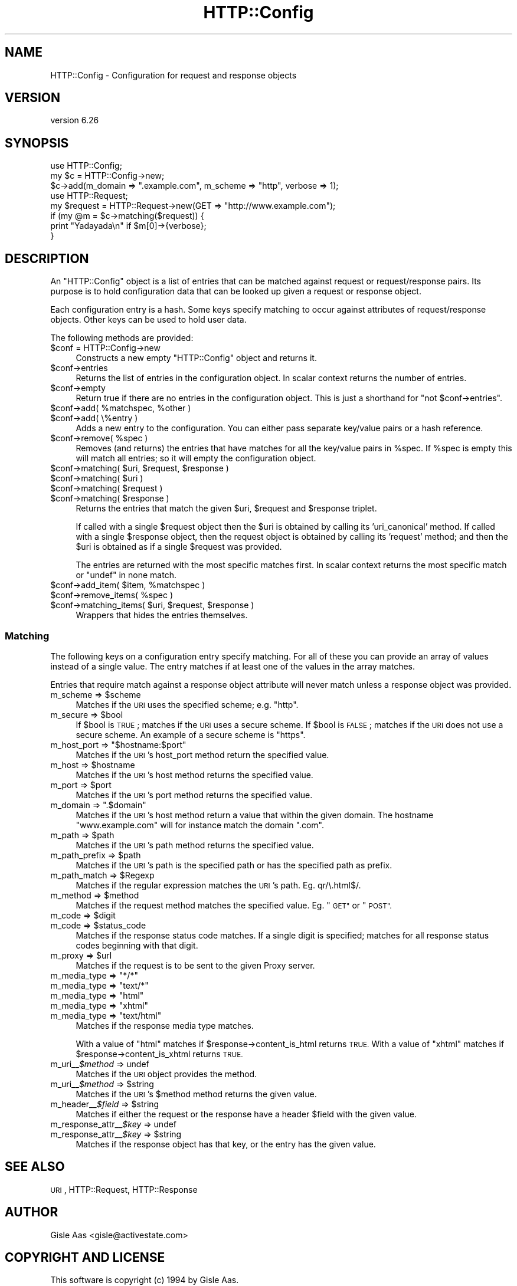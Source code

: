 .\" Automatically generated by Pod::Man 4.11 (Pod::Simple 3.35)
.\"
.\" Standard preamble:
.\" ========================================================================
.de Sp \" Vertical space (when we can't use .PP)
.if t .sp .5v
.if n .sp
..
.de Vb \" Begin verbatim text
.ft CW
.nf
.ne \\$1
..
.de Ve \" End verbatim text
.ft R
.fi
..
.\" Set up some character translations and predefined strings.  \*(-- will
.\" give an unbreakable dash, \*(PI will give pi, \*(L" will give a left
.\" double quote, and \*(R" will give a right double quote.  \*(C+ will
.\" give a nicer C++.  Capital omega is used to do unbreakable dashes and
.\" therefore won't be available.  \*(C` and \*(C' expand to `' in nroff,
.\" nothing in troff, for use with C<>.
.tr \(*W-
.ds C+ C\v'-.1v'\h'-1p'\s-2+\h'-1p'+\s0\v'.1v'\h'-1p'
.ie n \{\
.    ds -- \(*W-
.    ds PI pi
.    if (\n(.H=4u)&(1m=24u) .ds -- \(*W\h'-12u'\(*W\h'-12u'-\" diablo 10 pitch
.    if (\n(.H=4u)&(1m=20u) .ds -- \(*W\h'-12u'\(*W\h'-8u'-\"  diablo 12 pitch
.    ds L" ""
.    ds R" ""
.    ds C` ""
.    ds C' ""
'br\}
.el\{\
.    ds -- \|\(em\|
.    ds PI \(*p
.    ds L" ``
.    ds R" ''
.    ds C`
.    ds C'
'br\}
.\"
.\" Escape single quotes in literal strings from groff's Unicode transform.
.ie \n(.g .ds Aq \(aq
.el       .ds Aq '
.\"
.\" If the F register is >0, we'll generate index entries on stderr for
.\" titles (.TH), headers (.SH), subsections (.SS), items (.Ip), and index
.\" entries marked with X<> in POD.  Of course, you'll have to process the
.\" output yourself in some meaningful fashion.
.\"
.\" Avoid warning from groff about undefined register 'F'.
.de IX
..
.nr rF 0
.if \n(.g .if rF .nr rF 1
.if (\n(rF:(\n(.g==0)) \{\
.    if \nF \{\
.        de IX
.        tm Index:\\$1\t\\n%\t"\\$2"
..
.        if !\nF==2 \{\
.            nr % 0
.            nr F 2
.        \}
.    \}
.\}
.rr rF
.\" ========================================================================
.\"
.IX Title "HTTP::Config 3"
.TH HTTP::Config 3 "2020-09-10" "perl v5.26.3" "User Contributed Perl Documentation"
.\" For nroff, turn off justification.  Always turn off hyphenation; it makes
.\" way too many mistakes in technical documents.
.if n .ad l
.nh
.SH "NAME"
HTTP::Config \- Configuration for request and response objects
.SH "VERSION"
.IX Header "VERSION"
version 6.26
.SH "SYNOPSIS"
.IX Header "SYNOPSIS"
.Vb 3
\& use HTTP::Config;
\& my $c = HTTP::Config\->new;
\& $c\->add(m_domain => ".example.com", m_scheme => "http", verbose => 1);
\& 
\& use HTTP::Request;
\& my $request = HTTP::Request\->new(GET => "http://www.example.com");
\& 
\& if (my @m = $c\->matching($request)) {
\&    print "Yadayada\en" if $m[0]\->{verbose};
\& }
.Ve
.SH "DESCRIPTION"
.IX Header "DESCRIPTION"
An \f(CW\*(C`HTTP::Config\*(C'\fR object is a list of entries that
can be matched against request or request/response pairs.  Its
purpose is to hold configuration data that can be looked up given a
request or response object.
.PP
Each configuration entry is a hash.  Some keys specify matching to
occur against attributes of request/response objects.  Other keys can
be used to hold user data.
.PP
The following methods are provided:
.ie n .IP "$conf = HTTP::Config\->new" 4
.el .IP "\f(CW$conf\fR = HTTP::Config\->new" 4
.IX Item "$conf = HTTP::Config->new"
Constructs a new empty \f(CW\*(C`HTTP::Config\*(C'\fR object and returns it.
.ie n .IP "$conf\->entries" 4
.el .IP "\f(CW$conf\fR\->entries" 4
.IX Item "$conf->entries"
Returns the list of entries in the configuration object.
In scalar context returns the number of entries.
.ie n .IP "$conf\->empty" 4
.el .IP "\f(CW$conf\fR\->empty" 4
.IX Item "$conf->empty"
Return true if there are no entries in the configuration object.
This is just a shorthand for \f(CW\*(C`not $conf\->entries\*(C'\fR.
.ie n .IP "$conf\->add( %matchspec, %other )" 4
.el .IP "\f(CW$conf\fR\->add( \f(CW%matchspec\fR, \f(CW%other\fR )" 4
.IX Item "$conf->add( %matchspec, %other )"
.PD 0
.ie n .IP "$conf\->add( \e%entry )" 4
.el .IP "\f(CW$conf\fR\->add( \e%entry )" 4
.IX Item "$conf->add( %entry )"
.PD
Adds a new entry to the configuration.
You can either pass separate key/value pairs or a hash reference.
.ie n .IP "$conf\->remove( %spec )" 4
.el .IP "\f(CW$conf\fR\->remove( \f(CW%spec\fR )" 4
.IX Item "$conf->remove( %spec )"
Removes (and returns) the entries that have matches for all the key/value pairs in \f(CW%spec\fR.
If \f(CW%spec\fR is empty this will match all entries; so it will empty the configuration object.
.ie n .IP "$conf\->matching( $uri, $request, $response )" 4
.el .IP "\f(CW$conf\fR\->matching( \f(CW$uri\fR, \f(CW$request\fR, \f(CW$response\fR )" 4
.IX Item "$conf->matching( $uri, $request, $response )"
.PD 0
.ie n .IP "$conf\->matching( $uri )" 4
.el .IP "\f(CW$conf\fR\->matching( \f(CW$uri\fR )" 4
.IX Item "$conf->matching( $uri )"
.ie n .IP "$conf\->matching( $request )" 4
.el .IP "\f(CW$conf\fR\->matching( \f(CW$request\fR )" 4
.IX Item "$conf->matching( $request )"
.ie n .IP "$conf\->matching( $response )" 4
.el .IP "\f(CW$conf\fR\->matching( \f(CW$response\fR )" 4
.IX Item "$conf->matching( $response )"
.PD
Returns the entries that match the given \f(CW$uri\fR, \f(CW$request\fR and \f(CW$response\fR triplet.
.Sp
If called with a single \f(CW$request\fR object then the \f(CW$uri\fR is obtained by calling its 'uri_canonical' method.
If called with a single \f(CW$response\fR object, then the request object is obtained by calling its 'request' method;
and then the \f(CW$uri\fR is obtained as if a single \f(CW$request\fR was provided.
.Sp
The entries are returned with the most specific matches first.
In scalar context returns the most specific match or \f(CW\*(C`undef\*(C'\fR in none match.
.ie n .IP "$conf\->add_item( $item, %matchspec )" 4
.el .IP "\f(CW$conf\fR\->add_item( \f(CW$item\fR, \f(CW%matchspec\fR )" 4
.IX Item "$conf->add_item( $item, %matchspec )"
.PD 0
.ie n .IP "$conf\->remove_items( %spec )" 4
.el .IP "\f(CW$conf\fR\->remove_items( \f(CW%spec\fR )" 4
.IX Item "$conf->remove_items( %spec )"
.ie n .IP "$conf\->matching_items( $uri, $request, $response )" 4
.el .IP "\f(CW$conf\fR\->matching_items( \f(CW$uri\fR, \f(CW$request\fR, \f(CW$response\fR )" 4
.IX Item "$conf->matching_items( $uri, $request, $response )"
.PD
Wrappers that hides the entries themselves.
.SS "Matching"
.IX Subsection "Matching"
The following keys on a configuration entry specify matching.  For all
of these you can provide an array of values instead of a single value.
The entry matches if at least one of the values in the array matches.
.PP
Entries that require match against a response object attribute will never match
unless a response object was provided.
.ie n .IP "m_scheme => $scheme" 4
.el .IP "m_scheme => \f(CW$scheme\fR" 4
.IX Item "m_scheme => $scheme"
Matches if the \s-1URI\s0 uses the specified scheme; e.g. \*(L"http\*(R".
.ie n .IP "m_secure => $bool" 4
.el .IP "m_secure => \f(CW$bool\fR" 4
.IX Item "m_secure => $bool"
If \f(CW$bool\fR is \s-1TRUE\s0; matches if the \s-1URI\s0 uses a secure scheme.  If \f(CW$bool\fR
is \s-1FALSE\s0; matches if the \s-1URI\s0 does not use a secure scheme.  An example
of a secure scheme is \*(L"https\*(R".
.ie n .IP "m_host_port => ""$hostname:$port""" 4
.el .IP "m_host_port => ``$hostname:$port''" 4
.IX Item "m_host_port => $hostname:$port"
Matches if the \s-1URI\s0's host_port method return the specified value.
.ie n .IP "m_host => $hostname" 4
.el .IP "m_host => \f(CW$hostname\fR" 4
.IX Item "m_host => $hostname"
Matches if the \s-1URI\s0's host method returns the specified value.
.ie n .IP "m_port => $port" 4
.el .IP "m_port => \f(CW$port\fR" 4
.IX Item "m_port => $port"
Matches if the \s-1URI\s0's port method returns the specified value.
.ie n .IP "m_domain => "".$domain""" 4
.el .IP "m_domain => ``.$domain''" 4
.IX Item "m_domain => .$domain"
Matches if the \s-1URI\s0's host method return a value that within the given
domain.  The hostname \*(L"www.example.com\*(R" will for instance match the
domain \*(L".com\*(R".
.ie n .IP "m_path => $path" 4
.el .IP "m_path => \f(CW$path\fR" 4
.IX Item "m_path => $path"
Matches if the \s-1URI\s0's path method returns the specified value.
.ie n .IP "m_path_prefix => $path" 4
.el .IP "m_path_prefix => \f(CW$path\fR" 4
.IX Item "m_path_prefix => $path"
Matches if the \s-1URI\s0's path is the specified path or has the specified
path as prefix.
.ie n .IP "m_path_match => $Regexp" 4
.el .IP "m_path_match => \f(CW$Regexp\fR" 4
.IX Item "m_path_match => $Regexp"
Matches if the regular expression matches the \s-1URI\s0's path.  Eg. qr/\e.html$/.
.ie n .IP "m_method => $method" 4
.el .IP "m_method => \f(CW$method\fR" 4
.IX Item "m_method => $method"
Matches if the request method matches the specified value. Eg. \*(L"\s-1GET\*(R"\s0 or \*(L"\s-1POST\*(R".\s0
.ie n .IP "m_code => $digit" 4
.el .IP "m_code => \f(CW$digit\fR" 4
.IX Item "m_code => $digit"
.PD 0
.ie n .IP "m_code => $status_code" 4
.el .IP "m_code => \f(CW$status_code\fR" 4
.IX Item "m_code => $status_code"
.PD
Matches if the response status code matches.  If a single digit is
specified; matches for all response status codes beginning with that digit.
.ie n .IP "m_proxy => $url" 4
.el .IP "m_proxy => \f(CW$url\fR" 4
.IX Item "m_proxy => $url"
Matches if the request is to be sent to the given Proxy server.
.ie n .IP "m_media_type => ""*/*""" 4
.el .IP "m_media_type => ``*/*''" 4
.IX Item "m_media_type => */*"
.PD 0
.ie n .IP "m_media_type => ""text/*""" 4
.el .IP "m_media_type => ``text/*''" 4
.IX Item "m_media_type => text/*"
.ie n .IP "m_media_type => ""html""" 4
.el .IP "m_media_type => ``html''" 4
.IX Item "m_media_type => html"
.ie n .IP "m_media_type => ""xhtml""" 4
.el .IP "m_media_type => ``xhtml''" 4
.IX Item "m_media_type => xhtml"
.ie n .IP "m_media_type => ""text/html""" 4
.el .IP "m_media_type => ``text/html''" 4
.IX Item "m_media_type => text/html"
.PD
Matches if the response media type matches.
.Sp
With a value of \*(L"html\*(R" matches if \f(CW$response\fR\->content_is_html returns \s-1TRUE.\s0
With a value of \*(L"xhtml\*(R" matches if \f(CW$response\fR\->content_is_xhtml returns \s-1TRUE.\s0
.IP "m_uri_\|_\fI\f(CI$method\fI\fR => undef" 4
.IX Item "m_uri__$method => undef"
Matches if the \s-1URI\s0 object provides the method.
.ie n .IP "m_uri_\|_\fI\f(CI$method\fI\fR => $string" 4
.el .IP "m_uri_\|_\fI\f(CI$method\fI\fR => \f(CW$string\fR" 4
.IX Item "m_uri__$method => $string"
Matches if the \s-1URI\s0's \f(CW$method\fR method returns the given value.
.ie n .IP "m_header_\|_\fI\f(CI$field\fI\fR => $string" 4
.el .IP "m_header_\|_\fI\f(CI$field\fI\fR => \f(CW$string\fR" 4
.IX Item "m_header__$field => $string"
Matches if either the request or the response have a header \f(CW$field\fR with the given value.
.IP "m_response_attr_\|_\fI\f(CI$key\fI\fR => undef" 4
.IX Item "m_response_attr__$key => undef"
.PD 0
.ie n .IP "m_response_attr_\|_\fI\f(CI$key\fI\fR => $string" 4
.el .IP "m_response_attr_\|_\fI\f(CI$key\fI\fR => \f(CW$string\fR" 4
.IX Item "m_response_attr__$key => $string"
.PD
Matches if the response object has that key, or the entry has the given value.
.SH "SEE ALSO"
.IX Header "SEE ALSO"
\&\s-1URI\s0, HTTP::Request, HTTP::Response
.SH "AUTHOR"
.IX Header "AUTHOR"
Gisle Aas <gisle@activestate.com>
.SH "COPYRIGHT AND LICENSE"
.IX Header "COPYRIGHT AND LICENSE"
This software is copyright (c) 1994 by Gisle Aas.
.PP
This is free software; you can redistribute it and/or modify it under
the same terms as the Perl 5 programming language system itself.
